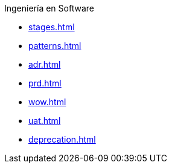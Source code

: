 .Ingeniería en Software
* xref:stages.adoc[]
* xref:patterns.adoc[]
* xref:adr.adoc[]
* xref:prd.adoc[]
* xref:wow.adoc[]
* xref:uat.adoc[]
* xref:deprecation.adoc[]
// TODO: roles en desarrollo[]